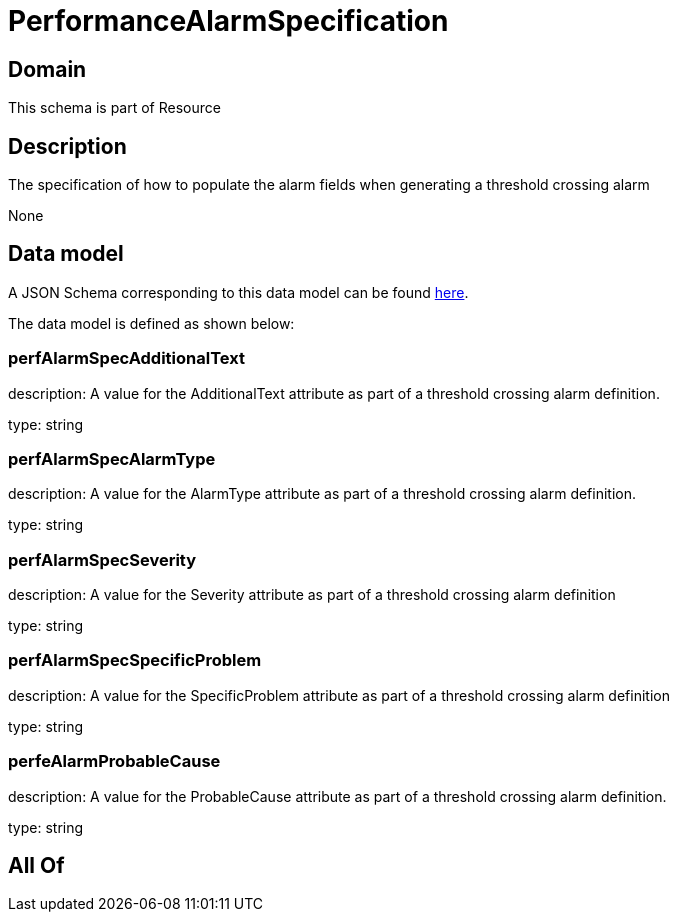 = PerformanceAlarmSpecification

[#domain]
== Domain

This schema is part of Resource

[#description]
== Description

The specification of how to populate the alarm fields when generating a threshold crossing alarm

None

[#data_model]
== Data model

A JSON Schema corresponding to this data model can be found https://tmforum.org[here].

The data model is defined as shown below:


=== perfAlarmSpecAdditionalText
description: A value for the AdditionalText attribute as part of a threshold crossing alarm definition.

type: string


=== perfAlarmSpecAlarmType
description: A value for the AlarmType attribute as part of a threshold crossing alarm definition.

type: string


=== perfAlarmSpecSeverity
description: A value for the Severity attribute as part of a threshold crossing alarm definition

type: string


=== perfAlarmSpecSpecificProblem
description: A value for the SpecificProblem attribute as part of a threshold crossing alarm definition

type: string


=== perfeAlarmProbableCause
description: A value for the ProbableCause attribute as part of a threshold crossing alarm definition.

type: string


[#all_of]
== All Of

